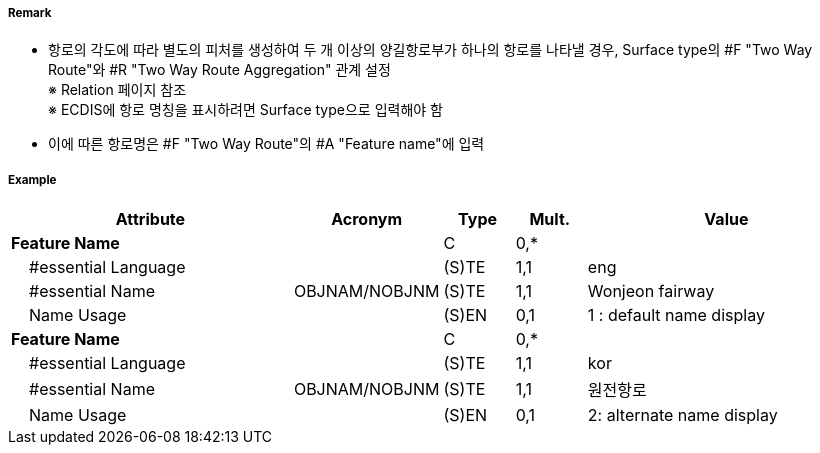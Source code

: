 // tag::TwoWayRoute[]
===== Remark
- 항로의 각도에 따라 별도의 피처를 생성하여 두 개 이상의 양길항로부가 하나의 항로를 나타낼 경우, Surface type의 #F "Two Way Route"와  #R "Two Way Route Aggregation" 관계 설정 +
  ※ Relation 페이지 참조 +
  ※ ECDIS에 항로 명칭을 표시하려면 Surface type으로 입력해야 함
- 이에 따른 항로명은 #F "Two Way Route"의 #A "Feature name"에 입력


===== Example
[cols="20,10,5,5,20", options="header"]
|===
|Attribute |Acronym |Type |Mult. |Value
|**Feature Name**||C|0,*| 
|    #essential Language||(S)TE|1,1| eng
|    #essential Name|OBJNAM/NOBJNM|(S)TE|1,1| Wonjeon fairway
|    Name Usage||(S)EN|0,1| 1 : default name display
|**Feature Name**||C|0,*| 
|    #essential Language||(S)TE|1,1| kor 
|    #essential Name|OBJNAM/NOBJNM|(S)TE|1,1| 원전항로
|    Name Usage||(S)EN|0,1| 2: alternate name display
|===

// end::TwoWayRoute[]
